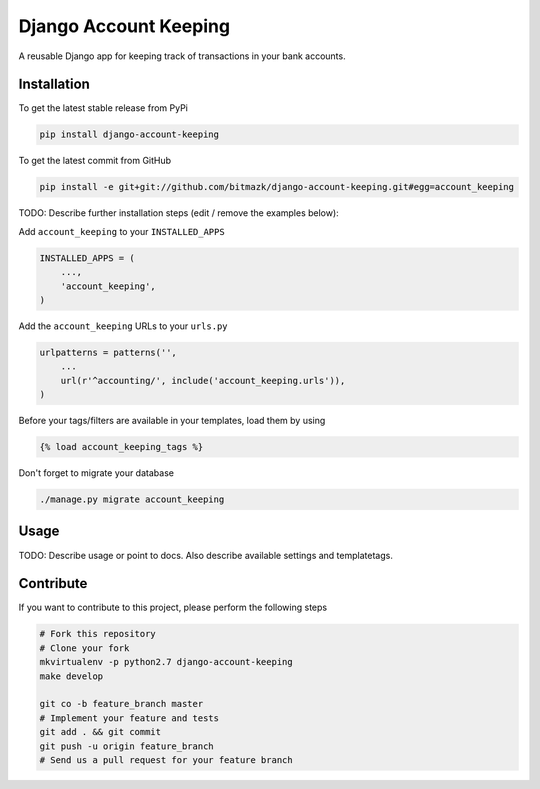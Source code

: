 Django Account Keeping
============

A reusable Django app for keeping track of transactions in your bank accounts.

Installation
------------

To get the latest stable release from PyPi

.. code-block:: bash

    pip install django-account-keeping

To get the latest commit from GitHub

.. code-block:: bash

    pip install -e git+git://github.com/bitmazk/django-account-keeping.git#egg=account_keeping

TODO: Describe further installation steps (edit / remove the examples below):

Add ``account_keeping`` to your ``INSTALLED_APPS``

.. code-block:: python

    INSTALLED_APPS = (
        ...,
        'account_keeping',
    )

Add the ``account_keeping`` URLs to your ``urls.py``

.. code-block:: python

    urlpatterns = patterns('',
        ...
        url(r'^accounting/', include('account_keeping.urls')),
    )

Before your tags/filters are available in your templates, load them by using

.. code-block:: html

	{% load account_keeping_tags %}


Don't forget to migrate your database

.. code-block:: bash

    ./manage.py migrate account_keeping


Usage
-----

TODO: Describe usage or point to docs. Also describe available settings and
templatetags.


Contribute
----------

If you want to contribute to this project, please perform the following steps

.. code-block:: bash

    # Fork this repository
    # Clone your fork
    mkvirtualenv -p python2.7 django-account-keeping
    make develop

    git co -b feature_branch master
    # Implement your feature and tests
    git add . && git commit
    git push -u origin feature_branch
    # Send us a pull request for your feature branch
